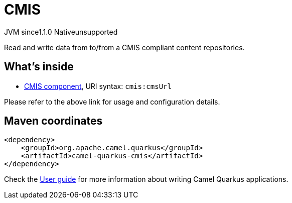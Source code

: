 // Do not edit directly!
// This file was generated by camel-quarkus-maven-plugin:update-extension-doc-page
= CMIS
:linkattrs:
:cq-artifact-id: camel-quarkus-cmis
:cq-native-supported: false
:cq-status: Preview
:cq-status-deprecation: Preview
:cq-description: Read and write data from to/from a CMIS compliant content repositories.
:cq-deprecated: false
:cq-jvm-since: 1.1.0
:cq-native-since: n/a

[.badges]
[.badge-key]##JVM since##[.badge-supported]##1.1.0## [.badge-key]##Native##[.badge-unsupported]##unsupported##

Read and write data from to/from a CMIS compliant content repositories.

== What's inside

* xref:{cq-camel-components}::cmis-component.adoc[CMIS component], URI syntax: `cmis:cmsUrl`

Please refer to the above link for usage and configuration details.

== Maven coordinates

[source,xml]
----
<dependency>
    <groupId>org.apache.camel.quarkus</groupId>
    <artifactId>camel-quarkus-cmis</artifactId>
</dependency>
----

Check the xref:user-guide/index.adoc[User guide] for more information about writing Camel Quarkus applications.
